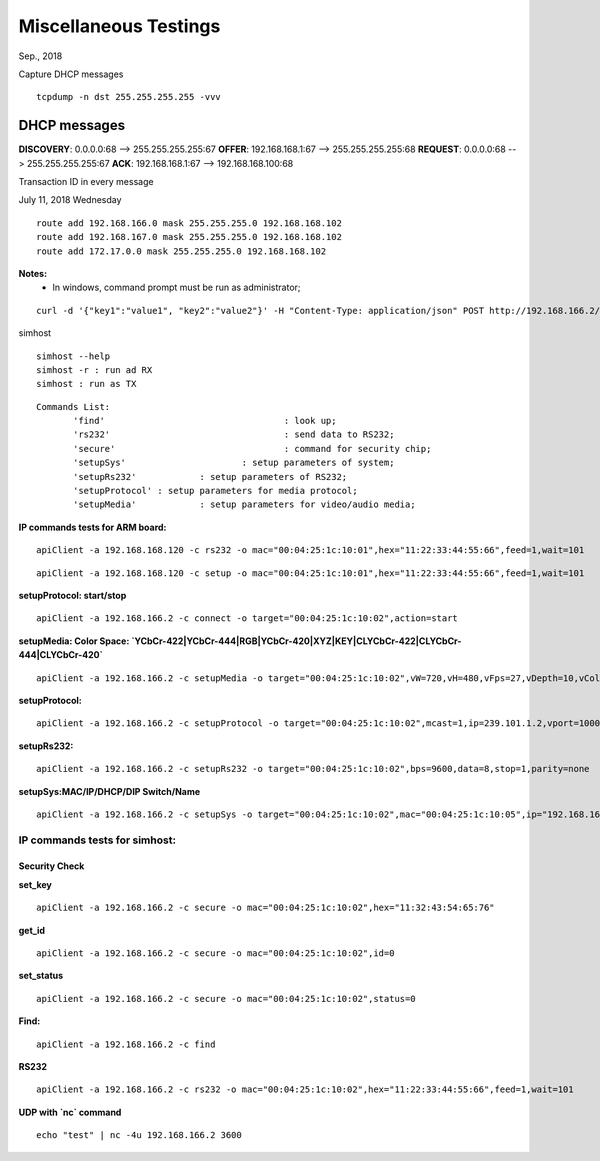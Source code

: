 Miscellaneous Testings
######################################
Sep., 2018

Capture DHCP messages
::

	tcpdump -n dst 255.255.255.255 -vvv

DHCP messages
==============
**DISCOVERY**: 0.0.0.0:68 --> 255.255.255.255:67
**OFFER**: 192.168.168.1:67 --> 255.255.255.255:68
**REQUEST**: 0.0.0.0:68 --> 255.255.255.255:67
**ACK**: 192.168.168.1:67 --> 192.168.168.100:68

Transaction ID in every message 

July 11, 2018 Wednesday

::

 route add 192.168.166.0 mask 255.255.255.0 192.168.168.102
 route add 192.168.167.0 mask 255.255.255.0 192.168.168.102
 route add 172.17.0.0 mask 255.255.255.0 192.168.168.102
		
**Notes:**
 - In windows, command prompt must be run as administrator;

::

 curl -d '{"key1":"value1", "key2":"value2"}' -H "Content-Type: application/json" POST http://192.168.166.2/x-nmos/connection/single/senders -v


simhost

::

 simhost --help
 simhost -r : run ad RX
 simhost : run as TX
		

::

 Commands List:
	'find'					: look up;
	'rs232' 				: send data to RS232;
	'secure' 				: command for security chip;
	'setupSys'			: setup parameters of system;
	'setupRs232' 		: setup parameters of RS232;
	'setupProtocol'	: setup parameters for media protocol;
	'setupMedia'		: setup parameters for video/audio media;


**IP commands tests for ARM board:**

::

 apiClient -a 192.168.168.120 -c rs232 -o mac="00:04:25:1c:10:01",hex="11:22:33:44:55:66",feed=1,wait=101

::

 apiClient -a 192.168.168.120 -c setup -o mac="00:04:25:1c:10:01",hex="11:22:33:44:55:66",feed=1,wait=101


**setupProtocol: start/stop**

::

 apiClient -a 192.168.166.2 -c connect -o target="00:04:25:1c:10:02",action=start


**setupMedia: Color Space: `YCbCr-422|YCbCr-444|RGB|YCbCr-420|XYZ|KEY|CLYCbCr-422|CLYCbCr-444|CLYCbCr-420`**

::

 apiClient -a 192.168.166.2 -c setupMedia -o target="00:04:25:1c:10:02",vW=720,vH=480,vFps=27,vDepth=10,vColorSpace="RGB",vInterlaced=1,vSegment=1,aFre=48000,aDepth=16,aCh=2


**setupProtocol:**

::

 apiClient -a 192.168.166.2 -c setupProtocol -o target="00:04:25:1c:10:02",mcast=1,ip=239.101.1.2,vport=10008,aport=10009,dport=10010,sport=10011


**setupRs232:**

::

 apiClient -a 192.168.166.2 -c setupRs232 -o target="00:04:25:1c:10:02",bps=9600,data=8,stop=1,parity=none


**setupSys:MAC/IP/DHCP/DIP Switch/Name**

::

 apiClient -a 192.168.166.2 -c setupSys -o target="00:04:25:1c:10:02",mac="00:04:25:1c:10:05",ip="192.168.166.5",dhcp=1,dips=0,name="New Name"


-------------------------------
IP commands tests for simhost:
-------------------------------
^^^^^^^^^^^^^^^
Security Check
^^^^^^^^^^^^^^^
**set_key**

::

 apiClient -a 192.168.166.2 -c secure -o mac="00:04:25:1c:10:02",hex="11:32:43:54:65:76"

**get_id**

::

 apiClient -a 192.168.166.2 -c secure -o mac="00:04:25:1c:10:02",id=0

**set_status**

::

 apiClient -a 192.168.166.2 -c secure -o mac="00:04:25:1c:10:02",status=0


**Find:**

::

 apiClient -a 192.168.166.2 -c find

**RS232**

::

 apiClient -a 192.168.166.2 -c rs232 -o mac="00:04:25:1c:10:02",hex="11:22:33:44:55:66",feed=1,wait=101

**UDP with `nc` command**

::

 echo "test" | nc -4u 192.168.166.2 3600
